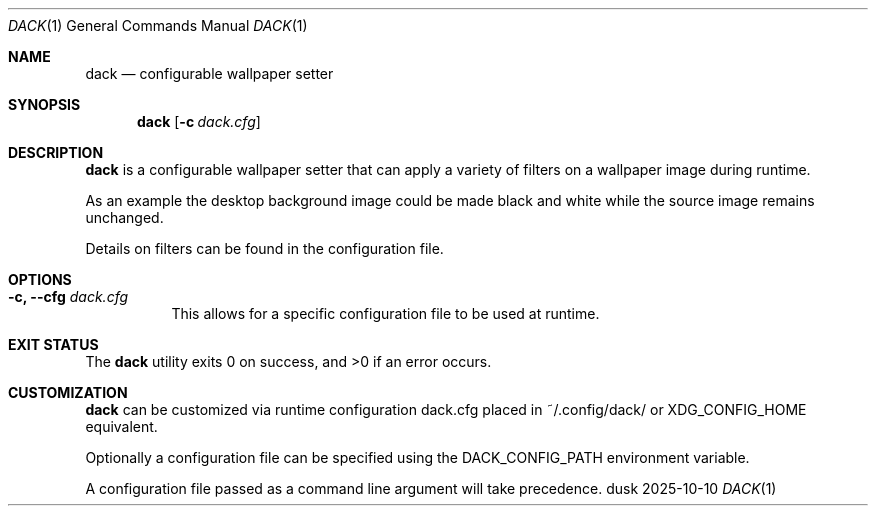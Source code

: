 .Dd 2025-10-10
.Dt DACK 1
.Os dusk
.Sh NAME
.Nm dack
.Nd configurable wallpaper setter
.Sh SYNOPSIS
.Nm
.Op Fl c Ar dack.cfg
.Sh DESCRIPTION
.Nm
is a configurable wallpaper setter that can apply a variety of filters
on a wallpaper image during runtime.

As an example the desktop background image could be made black and white
while the source image remains unchanged.

Details on filters can be found in the configuration file.

.Sh OPTIONS
.Bl -tag -width Ds
.It Fl c, -cfg Ar dack.cfg
This allows for a specific configuration file to be used at runtime.
.El
.Sh EXIT STATUS
.Ex -std
.Sh CUSTOMIZATION
.Nm
can be customized via runtime configuration dack.cfg placed in
~/.config/dack/ or XDG_CONFIG_HOME equivalent.

Optionally a configuration file can be specified using the
DACK_CONFIG_PATH environment variable.

A configuration file passed
as a command line argument will take precedence.

